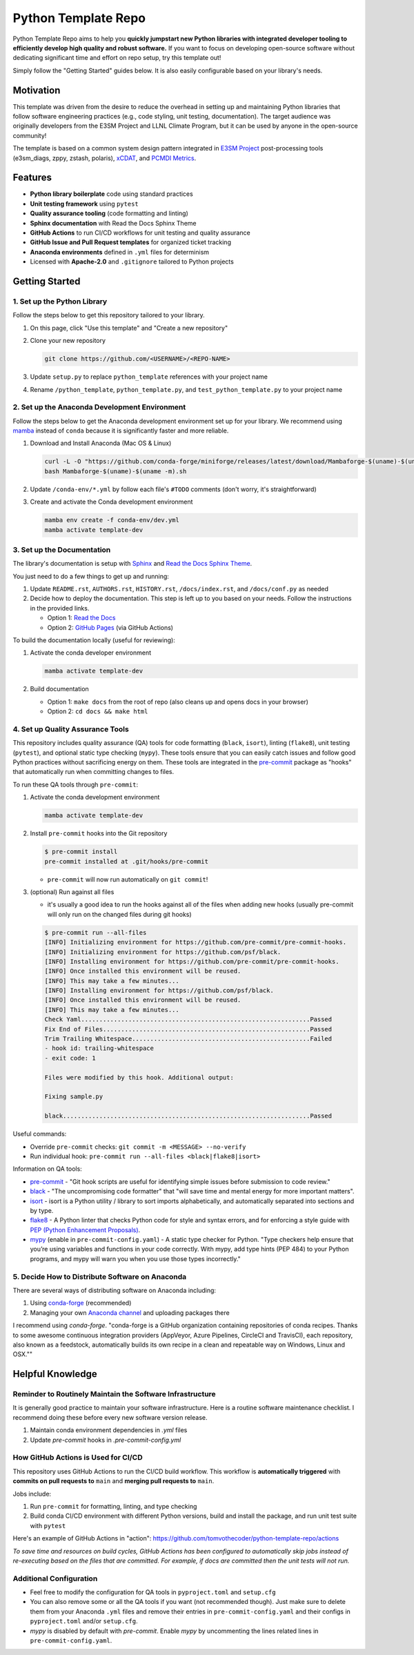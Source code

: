 Python Template Repo
====================

Python Template Repo aims to help you **quickly jumpstart new Python libraries with
integrated developer tooling to efficiently develop high quality and robust software.**
If you want to focus on developing open-source software without dedicating significant
time and effort on repo setup, try this template out!

Simply follow the "Getting Started" guides below. It is also easily configurable based
on your library's needs.

Motivation
----------

This template was driven from the desire to reduce the overhead in setting up and
maintaining Python libraries that follow software engineering practices (e.g., code
styling, unit testing, documentation). The target audience was originally developers
from the E3SM Project and LLNL Climate Program, but it can be used by anyone in the
open-source community!

The template is based on a common system design pattern integrated in `E3SM Project`_ post-processing tools (e3sm_diags, zppy, zstash, polaris), `xCDAT`_, and `PCMDI Metrics`_.

.. _`E3SM Project`: https://github.com/E3SM-Project
.. _`xCDAT`: https://github.com/xCDAT/xcdat
.. _`PCMDI Metrics`: https://github.com/PCMDI/pcmdi_metrics

Features
--------

.. raw:: html

   <p align="center">
      <img src="./docs/_static/python-logo.png" alt="Python logo" style="width:200px;"/>
      <img src="./docs/_static/anaconda-logo.webp" alt="Anaconda logo" style="width:200px;"/>
    </p>

- **Python library boilerplate** code using standard practices
- **Unit testing framework** using ``pytest``
- **Quality assurance tooling** (code formatting and linting)
- **Sphinx documentation** with Read the Docs Sphinx Theme
- **GitHub Actions** to run CI/CD workflows for unit testing and quality assurance
- **GitHub Issue and Pull Request templates** for organized ticket tracking
- **Anaconda environments** defined in ``.yml`` files for determinism
- Licensed with **Apache-2.0** and ``.gitignore`` tailored to Python projects

Getting Started
---------------

1. Set up the Python Library
~~~~~~~~~~~~~~~~~~~~~~~~~~~~

Follow the steps below to get this repository tailored to your library.

1. On this page, click "Use this template" and "Create a new repository"

   .. image:: docs/_static/use-this-template.png

2. Clone your new repository

   .. code-block:: console

      git clone https://github.com/<USERNAME>/<REPO-NAME>

3. Update ``setup.py`` to replace ``python_template`` references with your project name
4. Rename ``/python_template``, ``python_template.py``, and ``test_python_template.py`` to
   your project name

2. Set up the Anaconda Development Environment
~~~~~~~~~~~~~~~~~~~~~~~~~~~~~~~~~~~~~~~~~~~~~~

Follow the steps below to get the Anaconda development environment set up for your
library. We recommend using `mamba`_ instead of ``conda`` because it is significantly
faster and more reliable.

1. Download and Install Anaconda (Mac OS & Linux)

   .. code-block:: console

       curl -L -O "https://github.com/conda-forge/miniforge/releases/latest/download/Mambaforge-$(uname)-$(uname -m).sh"
       bash Mambaforge-$(uname)-$(uname -m).sh

2. Update ``/conda-env/*.yml`` by follow each file's ``#TODO`` comments (don't worry, it's straightforward)

3. Create and activate the Conda development environment

   .. code-block:: console

      mamba env create -f conda-env/dev.yml
      mamba activate template-dev

.. _mamba: https://mamba.readthedocs.io/en/latest/

3. Set up the Documentation
~~~~~~~~~~~~~~~~~~~~~~~~~~~

The library's documentation is setup with `Sphinx`_ and `Read the Docs Sphinx Theme`_.

You just need to do a few things to get up and running:

1. Update ``README.rst``, ``AUTHORS.rst``, ``HISTORY.rst``, ``/docs/index.rst``, and ``/docs/conf.py`` as needed
2. Decide how to deploy the documentation. This step is left up to you based on your needs.
   Follow the instructions in the provided links.

   - Option 1: `Read the Docs`_
   - Option 2: `GitHub Pages`_ (via GitHub Actions)

.. _Read the Docs: https://docs.readthedocs.io/en/stable/tutorial/index.html
.. _GitHub Pages: https://coderefinery.github.io/documentation/gh_workflow/

To build the documentation locally (useful for reviewing):

1. Activate the conda developer environment

   .. code-block:: console

      mamba activate template-dev

2. Build documentation

   - Option 1: ``make docs`` from the root of repo (also cleans up and opens docs in your browser)
   - Option 2: ``cd docs && make html``

.. _Sphinx: https://www.sphinx-doc.org/en/master/
.. _Read The Docs Sphinx Theme: https://sphinx-rtd-theme.readthedocs.io/en/stable/

4. Set up Quality Assurance Tools
~~~~~~~~~~~~~~~~~~~~~~~~~~~~~~~~~

This repository includes quality assurance (QA) tools for code formatting (``black``,
``isort``), linting (``flake8``), unit testing (``pytest``), and optional static type
checking (``mypy``). These tools ensure that you can easily catch issues and follow good
Python practices without sacrificing energy on them. These tools are integrated in the `pre-commit`_ package as "hooks" that automatically run when committing changes to files.

To run these QA tools through ``pre-commit``:

1. Activate the conda development environment

   .. code-block:: console

      mamba activate template-dev

2. Install ``pre-commit`` hooks into the Git repository

   .. code-block:: console

      $ pre-commit install
      pre-commit installed at .git/hooks/pre-commit

   - ``pre-commit`` will now run automatically on ``git commit``!

3. (optional) Run against all files

   - it's usually a good idea to run the hooks against all of the files when adding new hooks (usually pre-commit will only run on the changed files during git hooks)

   .. code-block:: console

      $ pre-commit run --all-files
      [INFO] Initializing environment for https://github.com/pre-commit/pre-commit-hooks.
      [INFO] Initializing environment for https://github.com/psf/black.
      [INFO] Installing environment for https://github.com/pre-commit/pre-commit-hooks.
      [INFO] Once installed this environment will be reused.
      [INFO] This may take a few minutes...
      [INFO] Installing environment for https://github.com/psf/black.
      [INFO] Once installed this environment will be reused.
      [INFO] This may take a few minutes...
      Check Yaml...............................................................Passed
      Fix End of Files.........................................................Passed
      Trim Trailing Whitespace.................................................Failed
      - hook id: trailing-whitespace
      - exit code: 1

      Files were modified by this hook. Additional output:

      Fixing sample.py

      black....................................................................Passed

Useful commands:

- Override ``pre-commit`` checks: ``git commit -m <MESSAGE> --no-verify``
- Run individual hook: ``pre-commit run --all-files <black|flake8|isort>``

Information on QA tools:

- `pre-commit`_ - "Git hook scripts are useful for identifying simple issues before
  submission to code review."
- `black`_ - "The uncompromising code formatter" that "will save time and mental energy
  for more important matters".
- `isort`_ - isort is a Python utility / library to sort imports alphabetically, and
  automatically separated into sections and by type.
- `flake8`_ - A Python linter that checks Python code for style and syntax errors, and
  for enforcing a style guide with `PEP (Python Enhancement Proposals)`_.
- `mypy`_ (enable in ``pre-commit-config.yaml``) - A static type checker for Python.
  "Type  checkers help ensure that you’re using variables and functions in your code
  correctly. With mypy, add type hints (PEP 484) to your Python programs, and mypy will
  warn you when you use those types incorrectly."

.. _pre-commit: https://pre-commit.com/
.. _black: https://black.readthedocs.io/en/stable/
.. _isort: https://pycqa.github.io/isort/
.. _flake8: https://flake8.pycqa.org/en/latest/
.. _mypy: https://mypy.readthedocs.io/en/stable/
.. _PEP (Python Enhancement Proposals): https://peps.python.org/pep-0000/


5. Decide How to Distribute Software on Anaconda
~~~~~~~~~~~~~~~~~~~~~~~~~~~~~~~~~~~~~~~~~~~~~~~~

There are several ways of distributing software on Anaconda including:

1. Using `conda-forge`_ (recommended)
2. Managing your own `Anaconda channel`_ and uploading packages there

I recommend using `conda-forge`. "conda-forge is a GitHub organization containing
repositories of conda recipes. Thanks to some awesome continuous integration providers
(AppVeyor, Azure Pipelines, CircleCI and TravisCI), each repository, also known as a
feedstock, automatically builds its own recipe in a clean and repeatable way on Windows,
Linux and OSX.""

.. _`conda-forge`: https://conda-forge.org/
.. _`Anaconda channel`: https://docs.anaconda.com/navigator/tutorials/manage-channels/

Helpful Knowledge
-----------------

Reminder to Routinely Maintain the Software Infrastructure
~~~~~~~~~~~~~~~~~~~~~~~~~~~~~~~~~~~~~~~~~~~~~~~~~~~~~~~~~~

It is generally good practice to maintain your software infrastructure. Here is a
routine software maintenance checklist. I recommend doing these before every new
software version release.

1. Maintain conda environment dependencies in `.yml` files
2. Update `pre-commit` hooks in `.pre-commit-config.yml`

How GitHub Actions is Used for CI/CD
~~~~~~~~~~~~~~~~~~~~~~~~~~~~~~~~~~~~

This repository uses GitHub Actions to run the CI/CD build workflow. This workflow is
**automatically triggered** with **commits on pull requests to** ``main`` and **merging pull requests to** ``main``.

Jobs include:

1. Run ``pre-commit`` for formatting, linting, and type checking
2. Build conda CI/CD environment with different Python versions, build and install
   the package, and run unit test suite with ``pytest``

Here's an example of GitHub Actions in "action": https://github.com/tomvothecoder/python-template-repo/actions

*To save time and resources on build cycles, GitHub Actions has been configured to
automatically skip jobs instead of re-executing based on the files that are committed. For
example, if docs are committed then the unit tests will not run.*

Additional Configuration
~~~~~~~~~~~~~~~~~~~~~~~~~~~~~~~~~~~~~~

- Feel free to modify the configuration for QA tools in ``pyproject.toml`` and ``setup.cfg``
- You can also remove some or all the QA tools if you want (not recommended though).
  Just make sure to delete them from your Anaconda ``.yml`` files and remove their entries
  in ``pre-commit-config.yaml`` and their configs in ``pyproject.toml`` and/or ``setup.cfg``.
- `mypy` is disabled by default with `pre-commit`. Enable `mypy` by uncommenting the
  lines related lines in ``pre-commit-config.yaml``.
